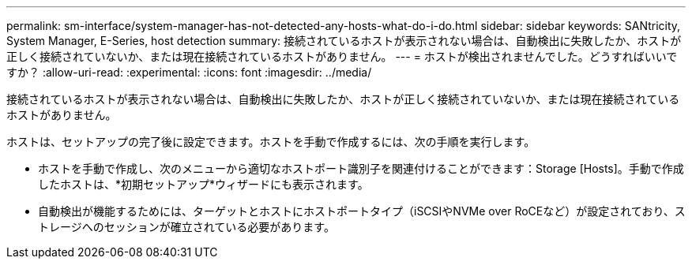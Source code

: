 ---
permalink: sm-interface/system-manager-has-not-detected-any-hosts-what-do-i-do.html 
sidebar: sidebar 
keywords: SANtricity, System Manager, E-Series, host detection 
summary: 接続されているホストが表示されない場合は、自動検出に失敗したか、ホストが正しく接続されていないか、または現在接続されているホストがありません。 
---
= ホストが検出されませんでした。どうすればいいですか？
:allow-uri-read: 
:experimental: 
:icons: font
:imagesdir: ../media/


[role="lead"]
接続されているホストが表示されない場合は、自動検出に失敗したか、ホストが正しく接続されていないか、または現在接続されているホストがありません。

ホストは、セットアップの完了後に設定できます。ホストを手動で作成するには、次の手順を実行します。

* ホストを手動で作成し、次のメニューから適切なホストポート識別子を関連付けることができます：Storage [Hosts]。手動で作成したホストは、*初期セットアップ*ウィザードにも表示されます。
* 自動検出が機能するためには、ターゲットとホストにホストポートタイプ（iSCSIやNVMe over RoCEなど）が設定されており、ストレージへのセッションが確立されている必要があります。

